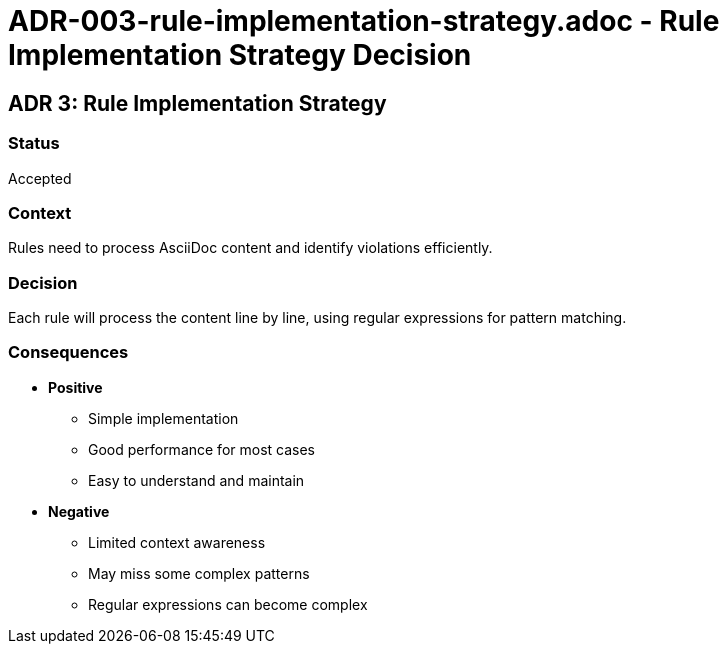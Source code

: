 = ADR-003-rule-implementation-strategy.adoc - Rule Implementation Strategy Decision

== ADR 3: Rule Implementation Strategy

=== Status

Accepted

=== Context

Rules need to process AsciiDoc content and identify violations efficiently.

=== Decision

Each rule will process the content line by line, using regular expressions for pattern matching.

=== Consequences

* *Positive*
** Simple implementation
** Good performance for most cases
** Easy to understand and maintain
* *Negative*
** Limited context awareness
** May miss some complex patterns
** Regular expressions can become complex